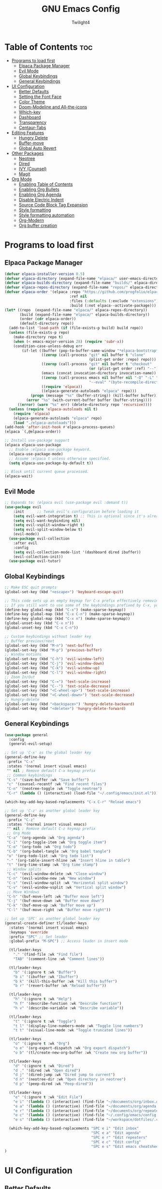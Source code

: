 #+TITLE: GNU Emacs Config
#+AUTHOR: Twilight4
#+DESCRIPTION: Personal Emacs config
#+STARTUP: showeverything
#+OPTIONS: toc:2

* Table of Contents :toc:
- [[#programs-to-load-first][Programs to load first]]
  - [[#elpaca-package-manager][Elpaca Package Manager]]
  - [[#evil-mode][Evil Mode]]
  - [[#global-keybindings][Global Keybindings]]
  - [[#general-keybindings][General Keybindings]]
- [[#ui-configuration][UI Configuration]]
  - [[#better-defaults][Better Defaults]]
  - [[#setting-the-font-face][Setting the Font Face]]
  - [[#color-theme][Color Theme]]
  - [[#doom-modeline-and-all-the-icons][Doom-Modeline and All-the-icons]]
  - [[#which-key][Which-key]]
  - [[#dashboard][Dashboard]]
  - [[#transparency][Transparency]]
  - [[#centaur-tabs][Centaur-Tabs]]
- [[#editing-features][Editing Features]]
  - [[#hungry-delete][Hungry Delete]]
  - [[#buffer-move][Buffer-move]]
  - [[#global-auto-revert][Global Auto Revert]]
- [[#other-packages][Other Packages]]
  - [[#neotree][Neotree]]
  - [[#dired][Dired]]
  - [[#ivy-counsel][IVY (Counsel)]]
  - [[#magit][Magit]]
- [[#org-mode][Org Mode]]
  - [[#enabling-table-of-contents][Enabling Table of Contents]]
  - [[#enabling-org-bullets][Enabling Org Bullets]]
  - [[#enabling-org-agenda][Enabling Org Agenda]]
  - [[#disable-electric-indent][Disable Electric Indent]]
  - [[#source-code-block-tag-expansion][Source Code Block Tag Expansion]]
  - [[#style-formatting][Style formatting]]
  - [[#style-formatting-automation][Style formatting automation]]
  - [[#org-modern][Org-Modern]]
  - [[#org-buffer-creation][Org buffer creation]]

* Programs to load first
** Elpaca Package Manager

#+begin_src emacs-lisp
(defvar elpaca-installer-version 0.5)
(defvar elpaca-directory (expand-file-name "elpaca/" user-emacs-directory))
(defvar elpaca-builds-directory (expand-file-name "builds/" elpaca-directory))
(defvar elpaca-repos-directory (expand-file-name "repos/" elpaca-directory))
(defvar elpaca-order '(elpaca :repo "https://github.com/progfolio/elpaca.git"
                              :ref nil
                              :files (:defaults (:exclude "extensions"))
                              :build (:not elpaca--activate-package)))
(let* ((repo  (expand-file-name "elpaca/" elpaca-repos-directory))
       (build (expand-file-name "elpaca/" elpaca-builds-directory))
       (order (cdr elpaca-order))
       (default-directory repo))
  (add-to-list 'load-path (if (file-exists-p build) build repo))
  (unless (file-exists-p repo)
    (make-directory repo t)
    (when (< emacs-major-version 28) (require 'subr-x))
    (condition-case-unless-debug err
        (if-let ((buffer (pop-to-buffer-same-window "*elpaca-bootstrap*"))
                 ((zerop (call-process "git" nil buffer t "clone"
                                       (plist-get order :repo) repo)))
                 ((zerop (call-process "git" nil buffer t "checkout"
                                       (or (plist-get order :ref) "--"))))
                 (emacs (concat invocation-directory invocation-name))
                 ((zerop (call-process emacs nil buffer nil "-Q" "-L" "." "--batch"
                                       "--eval" "(byte-recompile-directory \".\" 0 'force)")))
                 ((require 'elpaca))
                 ((elpaca-generate-autoloads "elpaca" repo)))
            (progn (message "%s" (buffer-string)) (kill-buffer buffer))
          (error "%s" (with-current-buffer buffer (buffer-string))))
      ((error) (warn "%s" err) (delete-directory repo 'recursive))))
  (unless (require 'elpaca-autoloads nil t)
    (require 'elpaca)
    (elpaca-generate-autoloads "elpaca" repo)
    (load "./elpaca-autoloads")))
(add-hook 'after-init-hook #'elpaca-process-queues)
(elpaca `(,@elpaca-order))

;; Install use-package support
(elpaca elpaca-use-package
  ;; Enable :elpaca use-package keyword.
  (elpaca-use-package-mode)
  ;; Assume :elpaca t unless otherwise specified.
  (setq elpaca-use-package-by-default t))

;; Block until current queue processed.
(elpaca-wait)
#+end_src

** Evil Mode

#+begin_src emacs-lisp
;; Expands to: (elpaca evil (use-package evil :demand t))
(use-package evil
    :init      ;; Tweak evil's configuration before loading it
    (setq evil-want-integration t) ;; This is optional since it's already set to t by default.
    (setq evil-want-keybinding nil)
    (setq evil-vsplit-window-right t)
    (setq evil-split-window-below t)
    (evil-mode))
  (use-package evil-collection
    :after evil
    :config
    (setq evil-collection-mode-list '(dashboard dired ibuffer))
    (evil-collection-init))
  (use-package evil-tutor)
#+end_src

** Global Keybindings

#+begin_src emacs-lisp
;; Make ESC quit prompts
(global-set-key (kbd "<escape>") 'keyboard-escape-quit)

;; This code sets up an empty keymap for C-x prefix effectively removing all default keybindings under the C-x prefix
;; If you still want to use some of the keybindings prefixed by C-x, you will need to manually rebind them using the 'general' package
(define-key global-map (kbd "C-x") (make-sparse-keymap))
(define-key global-map (kbd "C-x C-n") (make-sparse-keymap))
(define-key global-map (kbd "C-x n") (make-sparse-keymap))
(global-unset-key (kbd "C-x n"))
(global-unset-key (kbd "C-x C-n"))

;; Custom keybindings without leader key
;; Buffer previous/next
(global-set-key (kbd "M-n") 'next-buffer)
(global-set-key (kbd "M-p") 'previous-buffer)
;; Window motions
(global-set-key (kbd "C-h") 'evil-window-left)
(global-set-key (kbd "C-j") 'evil-window-down)
(global-set-key (kbd "C-k") 'evil-window-up)
(global-set-key (kbd "C-l") 'evil-window-right)
;; Zoom In/Out
(global-set-key (kbd "C-=") 'text-scale-increase)
(global-set-key (kbd "C--") 'text-scale-decrease)
(global-set-key (kbd "<C-wheel-up>") 'text-scale-increase)
(global-set-key (kbd "<C-wheel-down>") 'text-scale-decrease)
;; Hungry-delete
(global-set-key (kbd "<backspace>") 'hungry-delete-backward)
(global-set-key (kbd "<delete>") 'hungry-delete-forward)
#+end_src

** General Keybindings

#+begin_src emacs-lisp
(use-package general
  :config
  (general-evil-setup)

;; Set up 'C-x' as the global leader key
(general-define-key
 :prefix "C-x"
 :states '(normal insert visual emacs)
 "" nil ; Remove default C-x keymap prefix
 ;; Common keybindings
 "C-s" '(save-buffer :wk "Save buffer")
 "c" '(counsel-recentf :wk "Find recent files")
 "C-n" '(neotree-toggle :wk "Toggle neotree")
 "C-r" (lambda () (interactive) (load-file "~/.config/emacs/init.el")))

(which-key-add-key-based-replacements "C-x C-r" "Reload emacs")

;; Set up 'C-z' as another global leader key
(general-define-key
 :prefix "C-z"
 :states '(normal insert visual emacs)
 "" nil ; Remove default C-z keymap prefix
 ;; Org Mode
 "C-a" '(org-agenda :wk "Org agenda")
 "C-i" '(org-toggle-item :wk "Org toggle item")
 "C-o" '(org-todo :wk "Org todo")
 "C-b" '(org-babel-tangle :wk "Org babel tangle")
 "o" '(org-todo-list :wk "Org todo list")
 "-" '(org-table-insert-hline :wk "Insert hline in table")
 "t" '(org-time-stamp :wk "Org time stamp")
 ;; Window splits
 "C-c" '(evil-window-delete :wk "Close window")
 "C-n" '(evil-window-new :wk "New window")
 "C-s" '(evil-window-split :wk "Horizontal split window")
 "C-v" '(evil-window-vsplit :wk "Vertical split window")
 ;; Move Windows
 "C-h" '(buf-move-left :wk "Buffer move left")
 "C-j" '(buf-move-down :wk "Buffer move down")
 "C-k" '(buf-move-up :wk "Buffer move up")
 "C-l" '(buf-move-right :wk "Buffer move right"))

;; Set up 'SPC' as another global leader key
(general-create-definer tl/leader-keys
  :states '(normal insert visual emacs)
  :keymaps 'override
  :prefix "SPC" ;; Set leader
  :global-prefix "M-SPC") ;; Access leader in insert mode

  (tl/leader-keys
    "." '(find-file :wk "Find file")
    "TAB" '(comment-line :wk "Comment lines"))

  (tl/leader-keys
    "b" '(:ignore t :wk "Buffer")
    "b i" '(ibuffer :wk "Ibuffer")
    "b k" '(kill-this-buffer :wk "Kill this buffer")
    "b r" '(revert-buffer :wk "Reload buffer"))

  (tl/leader-keys
    "h" '(:ignore t :wk "Help")
    "h f" '(describe-function :wk "Describe function")
    "h v" '(describe-variable :wk "Describe variable"))

  (tl/leader-keys
    "t" '(:ignore t :wk "Toggle")
    "t l" '(display-line-numbers-mode :wk "Toggle line numbers")
    "t t" '(visual-line-mode :wk "Toggle truncated lines"))

  (tl/leader-keys
    "o" '(:ignore t :wk "Org")
    "o e" '(org-export-dispatch :wk "Org export dispatch")
    "o b" '(tl/create-new-org-buffer :wk "Create new org buffer"))

  (tl/leader-keys
    "d" '(:ignore t :wk "Dired")
    "d ." '(dired :wk "Open dired")
    "d j" '(dired-jump :wk "Dired jump to current")
    "d n" '(neotree-dir :wk "Open directory in neotree")
    "d p" '(peep-dired :wk "Peep-dired"))

  (tl/leader-keys
    "e" '(:ignore t :wk "Edit File")
    "e i" '(lambda () (interactive) (find-file "~/documents/org/inbox.org"))
    "e a" '(lambda () (interactive) (find-file "~/documents/org/agenda.org"))
    "e r" '(lambda () (interactive) (find-file "~/documents/org/repeaters.org"))
    "e c" '(lambda () (interactive) (find-file "~/.config/emacs/config.org"))
    "e s" '(lambda () (interactive) (find-file "~/workspace/dotfiles/.config/emacs/emacs-cheatsheet.org")))

  (which-key-add-key-based-replacements "SPC e i" "Edit inbox"
                                        "SPC e a" "Edit agenda"
                                        "SPC e r" "Edit repeaters"
                                        "SPC e c" "Edit config"
                                        "SPC e s" "Edit emacs cheatsheet")
)
#+end_src

* UI Configuration
** Better Defaults

#+begin_src emacs-lisp
(menu-bar-mode -1)                                ; Disable menubar
(tool-bar-mode -1)                                ; Disable tool bar
(scroll-bar-mode -1)                              ; Disable scroll bar
(tooltip-mode -1)                                 ; Disable tooltips
(global-display-line-numbers-mode 1)              ; Display line numbers
(global-visual-line-mode t)                       ; Display truncated lines
(fringe-mode -1)                                  ; Disable the narrow areas on the sides of the emacs window

(setq-default
 delete-by-moving-to-trash t                      ; Delete files to trash
 window-combination-resize t                      ; Take new window space from all other windows (not just current)
 x-stretch-cursor t)                              ; Stretch cursor to the glyph width

(setq undo-limit 80000000                         ; Raise undo-limit to 80Mb
 evil-want-fine-undo t                            ; By default while in insert all changes are one big blob. Be more granular
 auto-save-default nil                            ; I like to lose work, I certainly do
 truncate-string-elipsis "…"                      ; Unicode ellispis are nicer than "...", and also save /precious/ space
 scroll-margin 2                                  ; It's nice to maintain a little margin
 display-time-default-load-average nil            ; I don't think I've ever found this useful
 use-dialog-box nil                               ; This setting disables the display of dialog boxes, such as confirmation or warning pop-ups
 use-file-dialog nil                              ; This setting disables the use of file selection dialogs, instead emacs will rely on command-line or programmatic methods for file operations
 make-backup-files nil)                           ; Don't create backup files to avoid clutterinf the file system with redundant backup copies
    
(display-time-mode 1)                             ; Enable time in the mode-line
(global-subword-mode 1)                           ; Iterate through CamelCase words
(defalias 'yes-or-no-p 'y-or-n-p)                 ; Use 'y' or 'n' instead of 'yes' or 'no'

(unless (string-match-p "^Power N/A" (battery))   ; On laptops...
  (display-battery-mode 1))                       ; it's nice to know how much power you have

;; Setting up default locales
(setq locale-coding-system 'utf-8)
(set-terminal-coding-system 'utf-8)
(set-keyboard-coding-system 'utf-8)
(set-selection-coding-system 'utf-8)
(prefer-coding-system 'utf-8)
#+end_src

** Setting the Font Face

#+begin_src emacs-lisp
(set-face-attribute 'default nil
  :font "JetBrains Mono Nerd Font"
  :height 110
  :weight 'medium)
(set-face-attribute 'variable-pitch nil
  :font "Ubuntu Nerd Font"
  :height 120
  :weight 'medium)
(set-face-attribute 'fixed-pitch nil
  :font "JetBrains Mono Nerd Font"
  :height 110
  :weight 'medium)
;; Makes commented text and keywords italics.
;; This is working in emacsclient but not emacs.
;; Your font must have an italic face available.
(set-face-attribute 'font-lock-comment-face nil
  :slant 'italic)
(set-face-attribute 'font-lock-keyword-face nil
  :slant 'italic)

;; This sets the default font on all graphical frames created after restarting Emacs.
;; Does the same thing as 'set-face-attribute default' above, but emacsclient fonts
;; are not right unless I also add this method of setting the default font.
(add-to-list 'default-frame-alist '(font . "JetBrains Mono Nerd Font-12"))

;; Uncomment the following line if line spacing needs adjusting.
(setq-default line-spacing 0.12)
#+end_src

** Color Theme
Taking a look at the [[https://github.com/doomemacs/themes/tree/screenshots][screenshots]] might help you decide which one you like best. You can run =M-x counsel-load-theme= to choose between them easily.

#+begin_src emacs-lisp
(use-package doom-themes
  :init (load-theme 'doom-vibrant t))
  :config
  (setq doom-themes-enable-bold t    ; if nil, bold is universally disabled
      doom-themes-enable-italic t)   ; if nil, italics is universally disabled
#+end_src

** Doom-Modeline and All-the-icons
This is an icon set that can be used with dashboard, dired, ibuffer and other Emacs programs. 
*NOTE*: The first time you load your configuration on a new machine, you'll need to run =M-x all-the-icons-install-fonts= so that mode line icons display correctly.

#+begin_src emacs-lisp
(use-package all-the-icons)
  :ensure t
  :if (display-graphic-p)

(use-package all-the-icons-dired
  :hook (dired-mode . (lambda () (all-the-icons-dired-mode t))))

(use-package doom-modeline
  :init (doom-modeline-mode 1)
  :custom ((doom-modeline-height 15)))
#+end_src

** Which-key

#+begin_src emacs-lisp
(use-package which-key
  :init
    (which-key-mode 1)
  :config
  (setq which-key-side-window-location 'bottom
	  which-key-sort-order #'which-key-key-order-alpha
	  which-key-sort-uppercase-first nil
	  which-key-add-column-padding 1
	  which-key-max-display-columns nil
	  which-key-min-display-lines 6
	  which-key-side-window-slot -10
	  which-key-side-window-max-height 0.25
	  which-key-idle-delay 0.5
	  which-key-max-description-length 25
	  which-key-allow-imprecise-window-fit nil
	  which-key-separator " → " ))
#+end_src

** Dashboard

#+begin_src emacs-lisp
(use-package dashboard
  :ensure t 
  :init
  (setq initial-buffer-choice 'dashboard-open)
  (setq dashboard-set-heading-icons t)
  (setq dashboard-set-file-icons t)
  (setq dashboard-banner-logo-title "Emacs Is More Than A Text Editor!")
  ;;(setq dashboard-startup-banner 'logo) ;; use standard emacs logo as banner
  (setq dashboard-startup-banner "~/.config/emacs/assets/dashboard.png")  ;; use custom image as banner
  (setq dashboard-center-content nil) ;; set to 't' for centered content
  (setq dashboard-items '((recents . 5)
                          (agenda . 5 )
                          (bookmarks . 3)
                          (registers . 3)))
  :config
  (dashboard-setup-startup-hook))
#+end_src

** Transparency
It's always better to set transparency in optiosn for respective applications that supports it rather than setting it in window manager. I use transparency in Hyprland but not in River.

#+begin_src emacs-lisp
;(add-to-list 'default-frame-alist '(alpha-background . 90)) ; For all new frames henceforth
#+end_src

** Centaur-Tabs
Centaur Tabs is an Emacs package that enhances the tab bar functionality, providing a more visually appealing way to manage multiple open buffers. Source: [[https://github.com/ema2159/centaur-tabs][centaur-tabs]]

#+begin_src emacs-lisp
(use-package centaur-tabs
  :if window-system
  :demand
  :init
  ;; Set the style to rounded with icons
  (setq centaur-tabs-style "bar")
  (setq centaur-tabs-set-icons t)

  :config
  ;; Enable centaur-tabs
  (centaur-tabs-mode t))
#+end_src

* Editing Features
** Hungry Delete
Hungry Delete is a minor-mode that causes deletion to delete all whitespace in the direction you are deleting. Source: [[https://github.com/nflath/hungry-delete][hungry-delete]]

#+begin_src emacs-lisp
(use-package hungry-delete
  :ensure t
  :defer t
  :config (global-hungry-delete-mode))
#+end_src

** Buffer-move
Creating some functions to allow easily moving windows around. Source: [[https://www.emacswiki.org/emacs/buffer-move.el][EmacsWiki]]

#+begin_src emacs-lisp
(require 'windmove)

;;;###autoload
(defun buf-move-up ()
  "Swap the current buffer and the buffer above the split.
If there is no split, ie now window above the current one, an
error is signaled."
;;  "Switches between the current buffer, and the buffer above the
;;  split, if possible."
  (interactive)
  (let* ((other-win (windmove-find-other-window 'up))
	 (buf-this-buf (window-buffer (selected-window))))
    (if (null other-win)
        (error "No window above this one")
      ;; swap top with this one
      (set-window-buffer (selected-window) (window-buffer other-win))
      ;; move this one to top
      (set-window-buffer other-win buf-this-buf)
      (select-window other-win))))

;;;###autoload
(defun buf-move-down ()
"Swap the current buffer and the buffer under the split.
If there is no split, ie now window under the current one, an
error is signaled."
  (interactive)
  (let* ((other-win (windmove-find-other-window 'down))
	 (buf-this-buf (window-buffer (selected-window))))
    (if (or (null other-win) 
            (string-match "^ \\*Minibuf" (buffer-name (window-buffer other-win))))
        (error "No window under this one")
      ;; swap top with this one
      (set-window-buffer (selected-window) (window-buffer other-win))
      ;; move this one to top
      (set-window-buffer other-win buf-this-buf)
      (select-window other-win))))

;;;###autoload
(defun buf-move-left ()
"Swap the current buffer and the buffer on the left of the split.
If there is no split, ie now window on the left of the current
one, an error is signaled."
  (interactive)
  (let* ((other-win (windmove-find-other-window 'left))
	 (buf-this-buf (window-buffer (selected-window))))
    (if (null other-win)
        (error "No left split")
      ;; swap top with this one
      (set-window-buffer (selected-window) (window-buffer other-win))
      ;; move this one to top
      (set-window-buffer other-win buf-this-buf)
      (select-window other-win))))

;;;###autoload
(defun buf-move-right ()
"Swap the current buffer and the buffer on the right of the split.
If there is no split, ie now window on the right of the current
one, an error is signaled."
  (interactive)
  (let* ((other-win (windmove-find-other-window 'right))
	 (buf-this-buf (window-buffer (selected-window))))
    (if (null other-win)
        (error "No right split")
      ;; swap top with this one
      (set-window-buffer (selected-window) (window-buffer other-win))
      ;; move this one to top
      (set-window-buffer other-win buf-this-buf)
      (select-window other-win))))
#+end_src

** Global Auto Revert
Keep buffers synced and up to date with auto revert mode.

#+begin_src emacs-lisp
(global-auto-revert-mode 1)
(setq global-auto-revert-non-file-buffers t)
#+end_src

* Other Packages
** Neotree
A Emacs tree plugin like NerdTree for Vim.

#+begin_src emacs-lisp
(use-package neotree
  :config
  (setq neo-smart-open t
        neo-show-hidden-files t
        neo-window-width 25
        neo-theme (if (display-graphic-p) 'icons 'arrow)
        neo-window-fixed-size nil
        inhibit-compacting-font-caches t)
        ;; truncate long file names in neotree
        (add-hook 'neo-after-create-hook
           #'(lambda (_)
               (with-current-buffer (get-buffer neo-buffer-name)
                 (setq truncate-lines t)
                 (setq word-wrap nil)
                 (make-local-variable 'auto-hscroll-mode)
                 (setq auto-hscroll-mode nil)))))
#+end_src

** Dired
Dired (short for "directory editor") is a built-in file management mode in Emacs.

#+begin_src emacs-lisp
(use-package dired-open
  :config
  (setq dired-open-extensions '(("gif" . "nsxiv")
                                ("jpg" . "nsxiv")
                                ("png" . "nsxiv")
                                ("mkv" . "mpv")
                                ("mp4" . "mpv"))))

(use-package peep-dired
  :after dired
  :hook (evil-normalize-keymaps . peep-dired-hook)
  :config
    (evil-define-key 'normal dired-mode-map (kbd "h") 'dired-up-directory)
    (evil-define-key 'normal dired-mode-map (kbd "l") 'dired-open-file) ; use dired-find-file instead if not using dired-open package
    (evil-define-key 'normal peep-dired-mode-map (kbd "j") 'peep-dired-next-file)
    (evil-define-key 'normal peep-dired-mode-map (kbd "k") 'peep-dired-prev-file))
#+end_src

** IVY (Counsel)
- Ivy, a generic completion mechanism for Emacs.
- Counsel, a collection of Ivy-enhanced versions of common Emacs commands.
- Ivy-rich allows us to add descriptions alongside the commands in =M-x=.

#+begin_src emacs-lisp
 (use-package counsel
  :after ivy
  :config (counsel-mode))

(use-package ivy
  :custom
  (setq ivy-use-virtual-buffers t)
  (setq ivy-count-format "(%d/%d) ")
  (setq enable-recursive-minibuffers t)
  :config
  (ivy-mode))

(use-package all-the-icons-ivy-rich
  :ensure t
  :init (all-the-icons-ivy-rich-mode 1))

(use-package ivy-rich
  :after ivy
  :ensure t
  :init (ivy-rich-mode 1) ;; this gets us descriptions in M-x.
  :custom
  (ivy-virtual-abbreviate 'full
   ivy-rich-switch-buffer-align-virtual-buffer t
   ivy-rich-path-style 'abbrev)
  :config
  (ivy-set-display-transformer 'ivy-switch-buffer
                               'ivy-rich-switch-buffer-transformer)) 
#+end_src

** Magit
Magit is a complete text-based user interface to =Git=. Source: [[https://magit.vc][magit.vc]]

#+begin_src emacs-lisp
(use-package magit 
  :ensure t
  :defer t)
#+end_src

* Org Mode
** Enabling Table of Contents

#+begin_src emacs-lisp
(use-package toc-org
    :commands toc-org-enable
    :init (add-hook 'org-mode-hook 'toc-org-enable))
#+end_src

** Enabling Org Bullets

#+begin_src emacs-lisp
(add-hook 'org-mode-hook 'org-indent-mode)
(use-package org-bullets)
(add-hook 'org-mode-hook (lambda () (org-bullets-mode 1)))
#+end_src

** Enabling Org Agenda

#+begin_src emacs-lisp
(setq org-agenda-files (append
                        (file-expand-wildcards "~/documents/org/*.org")))
#+end_src

** Disable Electric Indent
Electric indent mode makes Org mode source blocks have some really weird and annoying default indentation behavior.

#+begin_src emacs-lisp
(electric-indent-mode -1)
(setq org-edit-src-content-indentation 0)
#+end_src

** Source Code Block Tag Expansion
Org-tempo allows for =<s= followed by TAB to expand to a =begin_src= tag.

#+begin_src emacs-lisp
(require 'org-tempo)
#+end_src

** Style formatting
This controls the color of bold, italic, underline, verbatim, strikethrough in Org mode.

#+begin_src emacs-lisp
(setq org-emphasis-alist
'(("*" (bold :slant italic :weight black ))
  ("/" (italic :foreground "dark salmon" ))
  ("_" (underline :foreground "cyan" ))
  ("=" (:foreground "slate blue" ))
  ("~" (:foreground "dim gray" ))   ;; Other colors could be: snow1, PaleGreen1
  ("+" (:strike-through nil :foreground "PaleGreen1" ))))
#+end_src

** Style formatting automation
This automates the surround of word for style formatting with respective keys in evil visual mode.

#+begin_src emacs-lisp
(defun surround-with-bold (beg end)
  "Surround the region between BEG and END with asterisks for bold formatting."
  (interactive "r")
  (let ((region (buffer-substring-no-properties beg end)))
    (delete-region beg end)
    (insert (concat "*" region "*"))))

;; Bind the function to the "m" key in Evil visual mode
(with-eval-after-load 'evil
  (define-key evil-visual-state-map "m" 'surround-with-bold))

(defun surround-with-code (beg end)
  "Surround the region between BEG and END with asterisks for bold formatting."
  (interactive "r")
  (let ((region (buffer-substring-no-properties beg end)))
    (delete-region beg end)
    (insert (concat "=" region "="))))

;; Bind the function to the "m" key in Evil visual mode
(with-eval-after-load 'evil
  (define-key evil-visual-state-map "," 'surround-with-code))

(defun surround-with-green (beg end)
  "Surround the region between BEG and END with asterisks for bold formatting."
  (interactive "r")
  (let ((region (buffer-substring-no-properties beg end)))
    (delete-region beg end)
    (insert (concat "+" region "+"))))

;; Bind the function to the "m" key in Evil visual mode
(with-eval-after-load 'evil
  (define-key evil-visual-state-map "." 'surround-with-green))

(defun surround-with-underline (beg end)
  "Surround the region between BEG and END with asterisks for bold formatting."
  (interactive "r")
  (let ((region (buffer-substring-no-properties beg end)))
    (delete-region beg end)
    (insert (concat "_" region "_"))))

;; Bind the function to the "m" key in Evil visual mode
(with-eval-after-load 'evil
  (define-key evil-visual-state-map "/" 'surround-with-underline))
#+end_src

** Org-Modern
Fontifying org-mode buffers to be as pretty as possible is of paramount importance, and Minad’s lovely org-modern goes a long way in this regard.

#+begin_src emacs-lisp
(add-hook 'org-mode-hook #'org-modern-mode)
(add-hook 'org-agenda-finalize-hook #'org-modern-agenda)

(use-package org-modern
  :hook (org-mode . org-modern-mode)
  :config
  (setq org-modern-star '("◉" "○" "◆" "●" "○" "◆" "●")
        org-modern-list '((45 . "➤")
                          (43 . "–")
                          (42 . "•"))
        org-list-demote-modify-bullet '(("+" . "-") ("-" . "*") ("*" . "+") ("1." . "a."))
        org-modern-table-vertical 1
        org-modern-table-horizontal 0.2
        org-modern-todo-faces
        '(("TODO" :inverse-video t :inherit org-todo)
          ("PROJ" :inverse-video t :inherit +org-todo-project)
          ("[-]"  :inverse-video t :inherit +org-todo-active)
          ("NEXT" :inverse-video t :inherit +org-todo-active)
          ("DONE" :inverse-video t :inherit +org-todo-cancel)
          ("WAIT" :inverse-video t :inherit +org-todo-onhold)
          ("[?]"  :inverse-video t :inherit +org-todo-onhold))
        org-modern-footnote
        (cons nil (cadr org-script-display))
        org-modern-block-fringe nil
                org-modern-block-name
        '((t . t)
          ("src" "»" "«")
          ("example" "»–" "–«")
          ("quote" "❝" "❞")
          ("export" "⏩" "⏪"))
        org-modern-progress nil
        org-modern-horizontal-rule (make-string 36 ?─)
        ;; Edit org settings
        org-directory "~/documents/org/"
        org-auto-align-tags nil
        org-export-with-sub-superscripts '{}
        org-export-allow-bind-keywords t
        org-tags-column 0
        org-use-property-inheritance t
        org-catch-invisible-edits 'smart
        org-image-actual-width '(0.9))
        org-catch-invisible-edits 'show-and-error
        org-special-ctrl-a/e t
        org-insert-heading-respect-content t
        org-pretty-entities t

        ;; Agenda styling
        org-agenda-tags-column 0
        org-agenda-block-separator ?─
        org-agenda-time-grid
        '((daily today require-timed)
          (800 1000 1200 1400 1600 1800 2000)
          " ┄┄┄┄┄ " "┄┄┄┄┄┄┄┄┄┄┄┄┄┄┄")
        org-agenda-current-time-string
        "⭠ now ─────────────────────────────────────────────────")

        org-default-notes-file (expand-file-name "notes.org" org-directory)
        org-ellipsis " ▼ "
        org-log-done 'time
        org-hide-emphasis-markers t ;; hides the emphasis markers
        ;; ex. of org-link-abbrev-alist in action
        ;; [[arch-wiki:Name_of_Page][Description]]
        org-link-abbrev-alist    ; This overwrites the default Doom org-link-abbrev-list
          '(("google" . "http://www.google.com/search?q=")
            ("arch-wiki" . "https://wiki.archlinux.org/index.php/")
            ("ddg" . "https://duckduckgo.com/?q=")
            ("wiki" . "https://en.wikipedia.org/wiki/"))
        org-table-convert-region-max-lines 20000
#+end_src

** Org buffer creation
Let’s make creating an Org buffer just that little bit easier.

#+begin_src emacs-lisp
(defun tl/create-new-org-buffer (&optional file)
  "Create a new Org mode buffer, optionally opening FILE."
  (interactive "F") ; Prompt for a file to open, if provided
  (let ((new-buffer (generate-new-buffer "*New Org Buffer*")))
    (switch-to-buffer new-buffer)
    (org-mode)
    (when file
      (insert-file-contents file))
    (setq buffer-offer-save t)))
#+end_src
